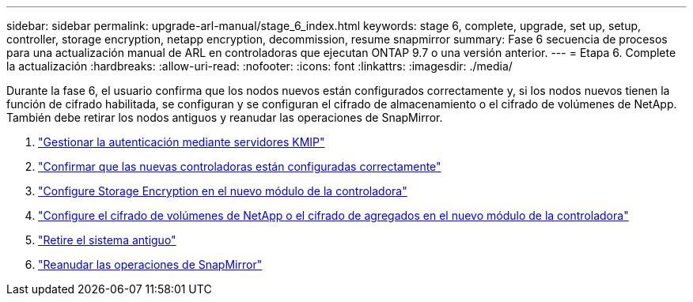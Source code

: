 ---
sidebar: sidebar 
permalink: upgrade-arl-manual/stage_6_index.html 
keywords: stage 6, complete, upgrade, set up, setup, controller, storage encryption, netapp encryption, decommission, resume snapmirror 
summary: Fase 6 secuencia de procesos para una actualización manual de ARL en controladoras que ejecutan ONTAP 9.7 o una versión anterior. 
---
= Etapa 6. Complete la actualización
:hardbreaks:
:allow-uri-read: 
:nofooter: 
:icons: font
:linkattrs: 
:imagesdir: ./media/


[role="lead"]
Durante la fase 6, el usuario confirma que los nodos nuevos están configurados correctamente y, si los nodos nuevos tienen la función de cifrado habilitada, se configuran y se configuran el cifrado de almacenamiento o el cifrado de volúmenes de NetApp. También debe retirar los nodos antiguos y reanudar las operaciones de SnapMirror.

. link:manage_authentication_kmip.html["Gestionar la autenticación mediante servidores KMIP"]
. link:ensure_controllers_set_up_correctly.html["Confirmar que las nuevas controladoras están configuradas correctamente"]
. link:set_up_storage_encryption_new_controller.html["Configure Storage Encryption en el nuevo módulo de la controladora"]
. link:set_up_netapp_encryption_on_new_controller.html["Configure el cifrado de volúmenes de NetApp o el cifrado de agregados en el nuevo módulo de la controladora"]
. link:decommission_old_system.html["Retire el sistema antiguo"]
. link:resume_snapmirror_ops.html["Reanudar las operaciones de SnapMirror"]

